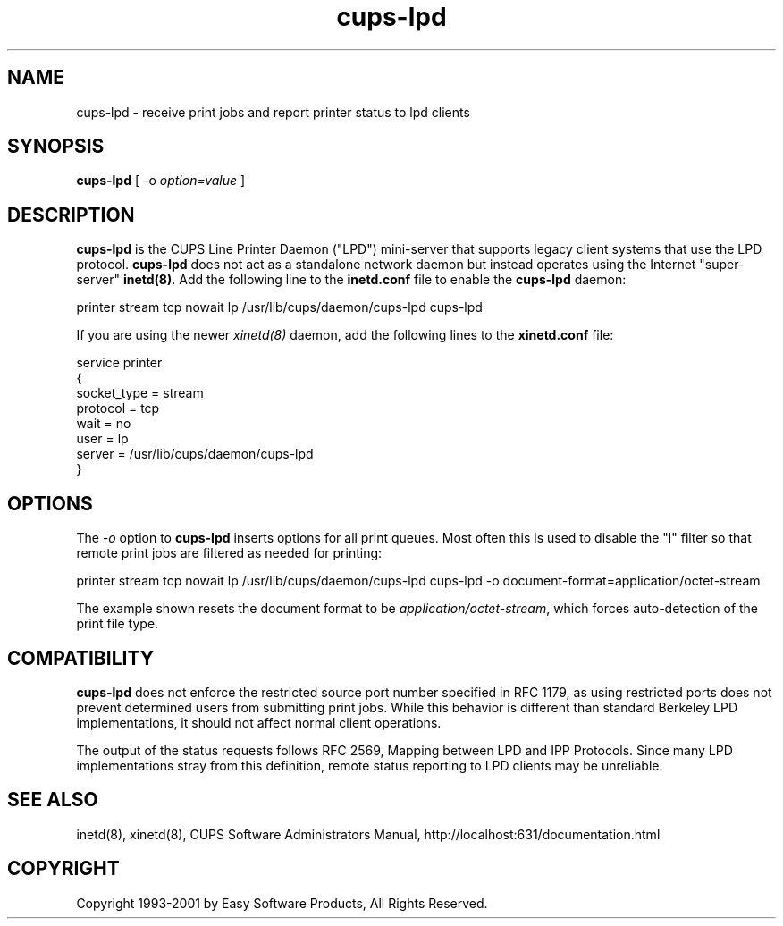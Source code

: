 .\"
.\" "$Id: cups-lpd.man,v 1.5 2001/02/13 17:58:26 mike Exp $"
.\"
.\"   cups-lpd man page for the Common UNIX Printing System (CUPS).
.\"
.\"   Copyright 1997-2001 by Easy Software Products.
.\"
.\"   These coded instructions, statements, and computer programs are the
.\"   property of Easy Software Products and are protected by Federal
.\"   copyright law.  Distribution and use rights are outlined in the file
.\"   "LICENSE.txt" which should have been included with this file.  If this
.\"   file is missing or damaged please contact Easy Software Products
.\"   at:
.\"
.\"       Attn: CUPS Licensing Information
.\"       Easy Software Products
.\"       44141 Airport View Drive, Suite 204
.\"       Hollywood, Maryland 20636-3111 USA
.\"
.\"       Voice: (301) 373-9603
.\"       EMail: cups-info@cups.org
.\"         WWW: http://www.cups.org
.\"
.TH cups-lpd 8 "Common UNIX Printing System" "13 February 2001" "Easy Software Products"
.SH NAME
cups-lpd \- receive print jobs and report printer status to lpd clients
.SH SYNOPSIS
.B cups-lpd
[ -o
.I option=value
]
.SH DESCRIPTION
\fBcups-lpd\fR is the CUPS Line Printer Daemon ("LPD") mini-server that
supports legacy client systems that use the LPD protocol.
\fBcups-lpd\fR does not act as a standalone network daemon but instead
operates using the Internet "super-server" \fBinetd(8)\fR. Add the
following line to the \fBinetd.conf\fR file to enable the
\fBcups-lpd\fR daemon:
.br
.nf

    printer stream tcp nowait lp /usr/lib/cups/daemon/cups-lpd cups-lpd
.fi
.LP
If you are using the newer \fIxinetd(8)\fR daemon, add the following
lines to the \fBxinetd.conf\fR file:
.br
.nf

    service printer
    {
        socket_type = stream
        protocol = tcp
        wait = no
        user = lp
        server = /usr/lib/cups/daemon/cups-lpd
    }
.fi
.SH OPTIONS
The \fI-o\fR option to \fBcups-lpd\fR inserts options for all print queues.
Most often this is used to disable the "l" filter so that remote print jobs
are filtered as needed for printing:
.br
.nf

    printer stream tcp nowait lp /usr/lib/cups/daemon/cups-lpd cups-lpd \
        -o document-format=application/octet-stream
.fi
.LP
The example shown resets the document format to be
\fIapplication/octet-stream\fR, which forces auto-detection of the print
file type.
.SH COMPATIBILITY
\fBcups-lpd\fR does not enforce the restricted source port
number specified in RFC 1179, as using restricted ports does not
prevent determined users from submitting print jobs. While this
behavior is different than standard Berkeley LPD
implementations, it should not affect normal client operations.
.LP
The output of the status requests follows RFC 2569, Mapping
between LPD and IPP Protocols. Since many LPD implementations
stray from this definition, remote status reporting to LPD
clients may be unreliable.
.SH SEE ALSO
inetd(8), xinetd(8),
CUPS Software Administrators Manual,
http://localhost:631/documentation.html
.SH COPYRIGHT
Copyright 1993-2001 by Easy Software Products, All Rights Reserved.
.\"
.\" End of "$Id: cups-lpd.man,v 1.5 2001/02/13 17:58:26 mike Exp $".
.\"
